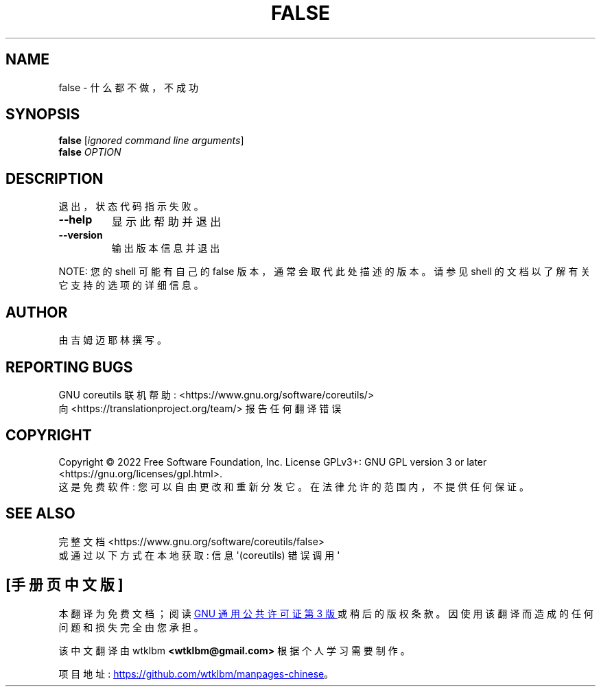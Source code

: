 .\" -*- coding: UTF-8 -*-
.\" DO NOT MODIFY THIS FILE!  It was generated by help2man 1.48.5.
.\"*******************************************************************
.\"
.\" This file was generated with po4a. Translate the source file.
.\"
.\"*******************************************************************
.TH FALSE 1 "November 2022" "GNU coreutils 9.1" "User Commands"
.SH NAME
false \- 什么都不做，不成功
.SH SYNOPSIS
\fBfalse\fP [\fI\,ignored command line arguments\/\fP]
.br
\fBfalse\fP \fI\,OPTION\/\fP
.SH DESCRIPTION
.\" Add any additional description here
.PP
退出，状态代码指示失败。
.TP 
\fB\-\-help\fP
显示此帮助并退出
.TP 
\fB\-\-version\fP
输出版本信息并退出
.PP
NOTE: 您的 shell 可能有自己的 false 版本，通常会取代此处描述的版本。 请参见 shell 的文档以了解有关它支持的选项的详细信息。
.SH AUTHOR
由吉姆迈耶林撰写。
.SH "REPORTING BUGS"
GNU coreutils 联机帮助: <https://www.gnu.org/software/coreutils/>
.br
向 <https://translationproject.org/team/> 报告任何翻译错误
.SH COPYRIGHT
Copyright \(co 2022 Free Software Foundation, Inc.   License GPLv3+: GNU GPL
version 3 or later <https://gnu.org/licenses/gpl.html>.
.br
这是免费软件: 您可以自由更改和重新分发它。 在法律允许的范围内，不提供任何保证。
.SH "SEE ALSO"
完整文档 <https://www.gnu.org/software/coreutils/false>
.br
或通过以下方式在本地获取: 信息 \(aq(coreutils) 错误调用 \(aq
.PP
.SH [手册页中文版]
.PP
本翻译为免费文档；阅读
.UR https://www.gnu.org/licenses/gpl-3.0.html
GNU 通用公共许可证第 3 版
.UE
或稍后的版权条款。因使用该翻译而造成的任何问题和损失完全由您承担。
.PP
该中文翻译由 wtklbm
.B <wtklbm@gmail.com>
根据个人学习需要制作。
.PP
项目地址:
.UR \fBhttps://github.com/wtklbm/manpages-chinese\fR
.ME 。
